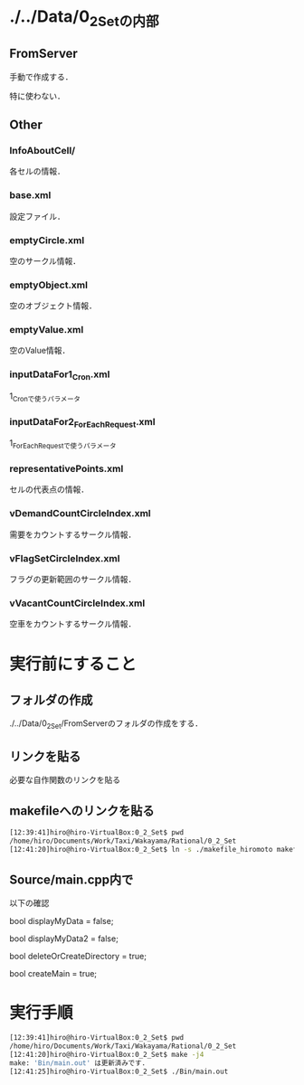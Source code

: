* ./../Data/0_2_Setの内部
** FromServer
手動で作成する．

特に使わない．
** Other
*** InfoAboutCell/
各セルの情報．
*** base.xml
設定ファイル．
*** emptyCircle.xml
空のサークル情報．
*** emptyObject.xml
空のオブジェクト情報．
*** emptyValue.xml
空のValue情報．
*** inputDataFor1_Cron.xml
1_Cronで使うパラメータ
*** inputDataFor2_ForEachRequest.xml
1_ForEachRequestで使うパラメータ
*** representativePoints.xml
セルの代表点の情報．
*** vDemandCountCircleIndex.xml
需要をカウントするサークル情報．
*** vFlagSetCircleIndex.xml
フラグの更新範囲のサークル情報．
*** vVacantCountCircleIndex.xml
空車をカウントするサークル情報．

* 実行前にすること
** フォルダの作成
./../Data/0_2_Set/FromServerのフォルダの作成をする．

** リンクを貼る
必要な自作関数のリンクを貼る
** makefileへのリンクを貼る
#+BEGIN_SRC sh
[12:39:41]hiro@hiro-VirtualBox:0_2_Set$ pwd
/home/hiro/Documents/Work/Taxi/Wakayama/Rational/0_2_Set
[12:41:20]hiro@hiro-VirtualBox:0_2_Set$ ln -s ./makefile_hiromoto makefile
#+END_SRC

** Source/main.cpp内で

以下の確認

bool displayMyData = false;

bool displayMyData2 = false;

bool deleteOrCreateDirectory = true;

bool createMain = true;

* 実行手順
#+BEGIN_SRC sh
[12:39:41]hiro@hiro-VirtualBox:0_2_Set$ pwd
/home/hiro/Documents/Work/Taxi/Wakayama/Rational/0_2_Set
[12:41:20]hiro@hiro-VirtualBox:0_2_Set$ make -j4
make: 'Bin/main.out' は更新済みです.
[12:41:25]hiro@hiro-VirtualBox:0_2_Set$ ./Bin/main.out
#+END_SRC

